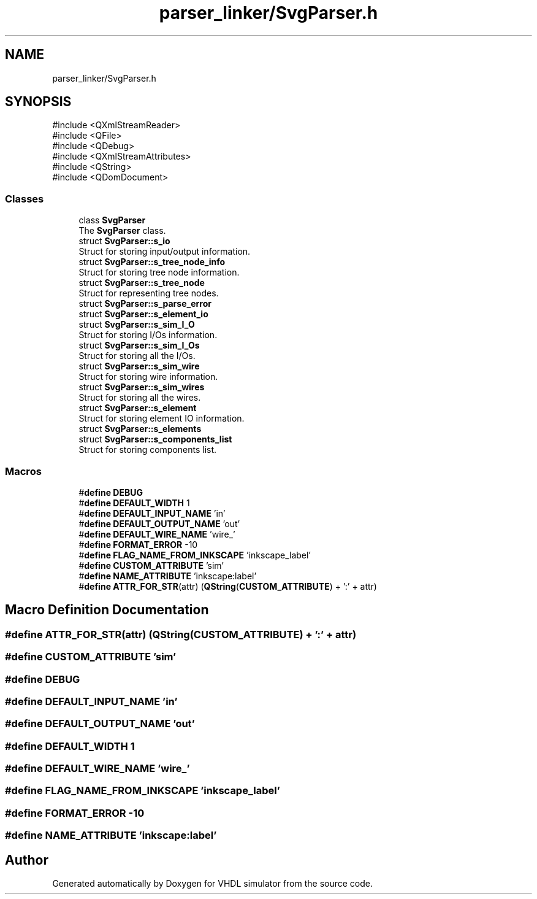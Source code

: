 .TH "parser_linker/SvgParser.h" 3 "VHDL simulator" \" -*- nroff -*-
.ad l
.nh
.SH NAME
parser_linker/SvgParser.h
.SH SYNOPSIS
.br
.PP
\fR#include <QXmlStreamReader>\fP
.br
\fR#include <QFile>\fP
.br
\fR#include <QDebug>\fP
.br
\fR#include <QXmlStreamAttributes>\fP
.br
\fR#include <QString>\fP
.br
\fR#include <QDomDocument>\fP
.br

.SS "Classes"

.in +1c
.ti -1c
.RI "class \fBSvgParser\fP"
.br
.RI "The \fBSvgParser\fP class\&. "
.ti -1c
.RI "struct \fBSvgParser::s_io\fP"
.br
.RI "Struct for storing input/output information\&. "
.ti -1c
.RI "struct \fBSvgParser::s_tree_node_info\fP"
.br
.RI "Struct for storing tree node information\&. "
.ti -1c
.RI "struct \fBSvgParser::s_tree_node\fP"
.br
.RI "Struct for representing tree nodes\&. "
.ti -1c
.RI "struct \fBSvgParser::s_parse_error\fP"
.br
.ti -1c
.RI "struct \fBSvgParser::s_element_io\fP"
.br
.ti -1c
.RI "struct \fBSvgParser::s_sim_I_O\fP"
.br
.RI "Struct for storing I/Os information\&. "
.ti -1c
.RI "struct \fBSvgParser::s_sim_I_Os\fP"
.br
.RI "Struct for storing all the I/Os\&. "
.ti -1c
.RI "struct \fBSvgParser::s_sim_wire\fP"
.br
.RI "Struct for storing wire information\&. "
.ti -1c
.RI "struct \fBSvgParser::s_sim_wires\fP"
.br
.RI "Struct for storing all the wires\&. "
.ti -1c
.RI "struct \fBSvgParser::s_element\fP"
.br
.RI "Struct for storing element IO information\&. "
.ti -1c
.RI "struct \fBSvgParser::s_elements\fP"
.br
.ti -1c
.RI "struct \fBSvgParser::s_components_list\fP"
.br
.RI "Struct for storing components list\&. "
.in -1c
.SS "Macros"

.in +1c
.ti -1c
.RI "#\fBdefine\fP \fBDEBUG\fP"
.br
.ti -1c
.RI "#\fBdefine\fP \fBDEFAULT_WIDTH\fP   1"
.br
.ti -1c
.RI "#\fBdefine\fP \fBDEFAULT_INPUT_NAME\fP   'in'"
.br
.ti -1c
.RI "#\fBdefine\fP \fBDEFAULT_OUTPUT_NAME\fP   'out'"
.br
.ti -1c
.RI "#\fBdefine\fP \fBDEFAULT_WIRE_NAME\fP   'wire_'"
.br
.ti -1c
.RI "#\fBdefine\fP \fBFORMAT_ERROR\fP   \-10"
.br
.ti -1c
.RI "#\fBdefine\fP \fBFLAG_NAME_FROM_INKSCAPE\fP   'inkscape_label'"
.br
.ti -1c
.RI "#\fBdefine\fP \fBCUSTOM_ATTRIBUTE\fP   'sim'"
.br
.ti -1c
.RI "#\fBdefine\fP \fBNAME_ATTRIBUTE\fP   'inkscape:label'"
.br
.ti -1c
.RI "#\fBdefine\fP \fBATTR_FOR_STR\fP(attr)   (\fBQString\fP(\fBCUSTOM_ATTRIBUTE\fP) + ':' + attr)"
.br
.in -1c
.SH "Macro Definition Documentation"
.PP 
.SS "#\fBdefine\fP ATTR_FOR_STR(attr)   (\fBQString\fP(\fBCUSTOM_ATTRIBUTE\fP) + ':' + attr)"

.SS "#\fBdefine\fP CUSTOM_ATTRIBUTE   'sim'"

.SS "#\fBdefine\fP DEBUG"

.SS "#\fBdefine\fP DEFAULT_INPUT_NAME   'in'"

.SS "#\fBdefine\fP DEFAULT_OUTPUT_NAME   'out'"

.SS "#\fBdefine\fP DEFAULT_WIDTH   1"

.SS "#\fBdefine\fP DEFAULT_WIRE_NAME   'wire_'"

.SS "#\fBdefine\fP FLAG_NAME_FROM_INKSCAPE   'inkscape_label'"

.SS "#\fBdefine\fP FORMAT_ERROR   \-10"

.SS "#\fBdefine\fP NAME_ATTRIBUTE   'inkscape:label'"

.SH "Author"
.PP 
Generated automatically by Doxygen for VHDL simulator from the source code\&.
